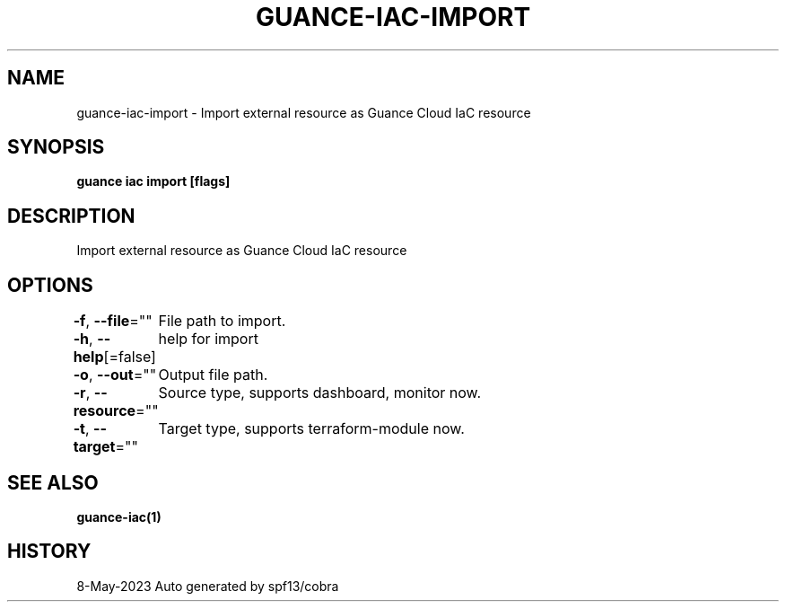 .nh
.TH "GUANCE-IAC-IMPORT" "1" "May 2023" "Auto generated by spf13/cobra" ""

.SH NAME
.PP
guance-iac-import - Import external resource as Guance Cloud IaC resource


.SH SYNOPSIS
.PP
\fBguance iac import [flags]\fP


.SH DESCRIPTION
.PP
Import external resource as Guance Cloud IaC resource


.SH OPTIONS
.PP
\fB-f\fP, \fB--file\fP=""
	File path to import.

.PP
\fB-h\fP, \fB--help\fP[=false]
	help for import

.PP
\fB-o\fP, \fB--out\fP=""
	Output file path.

.PP
\fB-r\fP, \fB--resource\fP=""
	Source type, supports dashboard, monitor now.

.PP
\fB-t\fP, \fB--target\fP=""
	Target type, supports terraform-module now.


.SH SEE ALSO
.PP
\fBguance-iac(1)\fP


.SH HISTORY
.PP
8-May-2023 Auto generated by spf13/cobra
